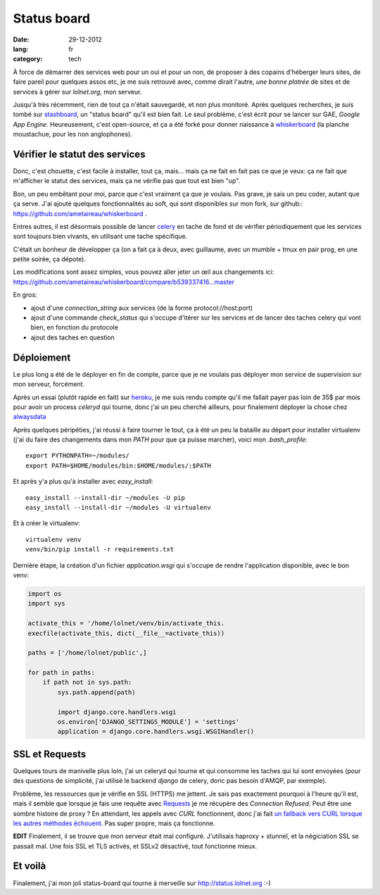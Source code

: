 Status board
############

:date: 29-12-2012
:lang: fr
:category: tech

À force de démarrer des services web pour un oui et pour un non, de proposer
à des copains d'héberger leurs sites, de faire pareil pour quelques assos etc,
je me suis retrouvé avec, comme dirait l'autre, *une bonne platrée* de sites et
de services à gérer sur `lolnet.org`, mon serveur.

Jusqu'à très récemment, rien de tout ça n'était sauvegardé, et non plus monitoré.
Après quelques recherches, je suis tombé sur `stashboard
<http://www.stashboard.org/>`_, un "status board" qu'il est bien fait. Le seul
problème, c'est écrit pour se lancer sur GAE, *Google App Engine*.
Heureusement, c'est open-source, et ça a été forké pour donner naissance
à `whiskerboard <https://github.com/bfirsh/whiskerboard>`_ (la planche
moustachue, pour les non anglophones).

.. image:: images/status_board.png
  :alt: Capture d'écran du site.

Vérifier le statut des services
===============================

Donc, c'est chouette, c'est facile à installer, tout ça, mais… mais ça ne fait
en fait pas ce que je veux: ça ne fait que m'afficher le statut des services,
mais ça ne vérifie pas que tout est bien "up".

Bon, un peu embêtant pour moi, parce que c'est vraiment ça que je voulais. Pas
grave, je sais un peu coder, autant que ça serve. J'ai ajouté quelques
fonctionnalités au soft, qui sont disponibles sur mon fork, sur
github:: https://github.com/ametaireau/whiskerboard .

Entres autres, il est désormais possible de lancer `celery
<http://celeryproject.org/>`_ en tache de fond et de vérifier périodiquement
que les services sont toujours bien vivants, en utilisant une tache spécifique.

C'était un bonheur de développer ça (on a fait ça à deux, avec guillaume, avec
un mumble + tmux en pair prog, en une petite soirée, ça dépote).

Les modifications sont assez simples, vous pouvez aller jeter un œil aux
changements ici:
https://github.com/ametaireau/whiskerboard/compare/b539337416...master

En gros:

- ajout d'une `connection_string` aux services (de la forme
  protocol://host:port)
- ajout d'une commande `check_status` qui s'occupe d'itérer sur les services et
  de lancer des taches celery qui vont bien, en fonction du protocole
- ajout des taches en question

Déploiement
===========

Le plus long a été de le déployer en fin de compte, parce que je ne voulais pas
déployer mon service de supervision sur mon serveur, forcément.

Après un essai (plutôt rapide en fait) sur `heroku <http://heroku.com>`_, je me
suis rendu compte qu'il me fallait payer pas loin de 35$ par mois pour avoir un
process `celeryd` qui tourne, donc j'ai un peu cherché ailleurs, pour
finalement déployer la chose chez `alwaysdata <https://www.alwaysdata.com/>`_

Après quelques péripéties, j'ai réussi à faire tourner le tout, ça à été un peu
la bataille au départ pour installer virtualenv (j'ai du faire des changements
dans mon `PATH` pour que ça puisse marcher), voici mon `.bash_profile`::

    export PYTHONPATH=~/modules/
    export PATH=$HOME/modules/bin:$HOME/modules/:$PATH

Et après y'a plus qu'à installer avec `easy_install`::

    easy_install --install-dir ~/modules -U pip
    easy_install --install-dir ~/modules -U virtualenv

Et à créer le virtualenv::

    virtualenv venv
    venv/bin/pip install -r requirements.txt

Dernière étape, la création d'un fichier `application.wsgi` qui s'occupe de
rendre l'application disponible, avec le bon venv:

.. code-block :: python

    import os
    import sys

    activate_this = '/home/lolnet/venv/bin/activate_this.
    execfile(activate_this, dict(__file__=activate_this))

    paths = ['/home/lolnet/public',]

    for path in paths:
        if path not in sys.path:
            sys.path.append(path)

            import django.core.handlers.wsgi
            os.environ['DJANGO_SETTINGS_MODULE'] = 'settings'
            application = django.core.handlers.wsgi.WSGIHandler()

SSL et Requests
===============

Quelques tours de manivelle plus loin, j'ai un celeryd qui tourne et qui
consomme les taches qui lui sont envoyées (pour des questions de simplicité,
j'ai utilisé le backend `django` de celery, donc pas besoin d'AMQP, par
exemple).

Problème, les ressources que je vérifie en SSL (HTTPS) me jettent. Je sais pas
exactement pourquoi à l'heure qu'il est, mais il semble que lorsque je fais une
requête avec `Requests <http://docs.python-requests.org/en/latest/>`_ je me
récupère des *Connection Refused*. Peut être une sombre histoire de proxy ? En
attendant, les appels avec `CURL` fonctionnent, donc j'ai fait `un fallback
vers CURL lorsque les autres méthodes échouent
<https://github.com/ametaireau/whiskerboard/blob/master/board/tasks.py#L17>`_.
Pas super propre, mais ça fonctionne.

**EDIT** Finalement, il se trouve que mon serveur était mal configuré.
J'utilisais haproxy + stunnel, et la négiciation SSL se passait mal. Une fois
SSL et TLS activés, et SSLv2 désactivé, tout fonctionne mieux.

Et voilà
========

Finalement, j'ai mon joli status-board qui tourne à merveille sur
http://status.lolnet.org :-)
